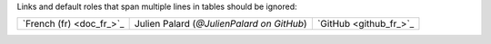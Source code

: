 Links and default roles that span multiple lines in tables should be ignored:

+-----------------+-------------------------------+----------------------------+
| `French (fr)    | Julien Palard (`@JulienPalard | `GitHub <github_fr_>`_     |
| <doc_fr_>`_     | on GitHub`)                   |                            |
+-----------------+-------------------------------+----------------------------+
